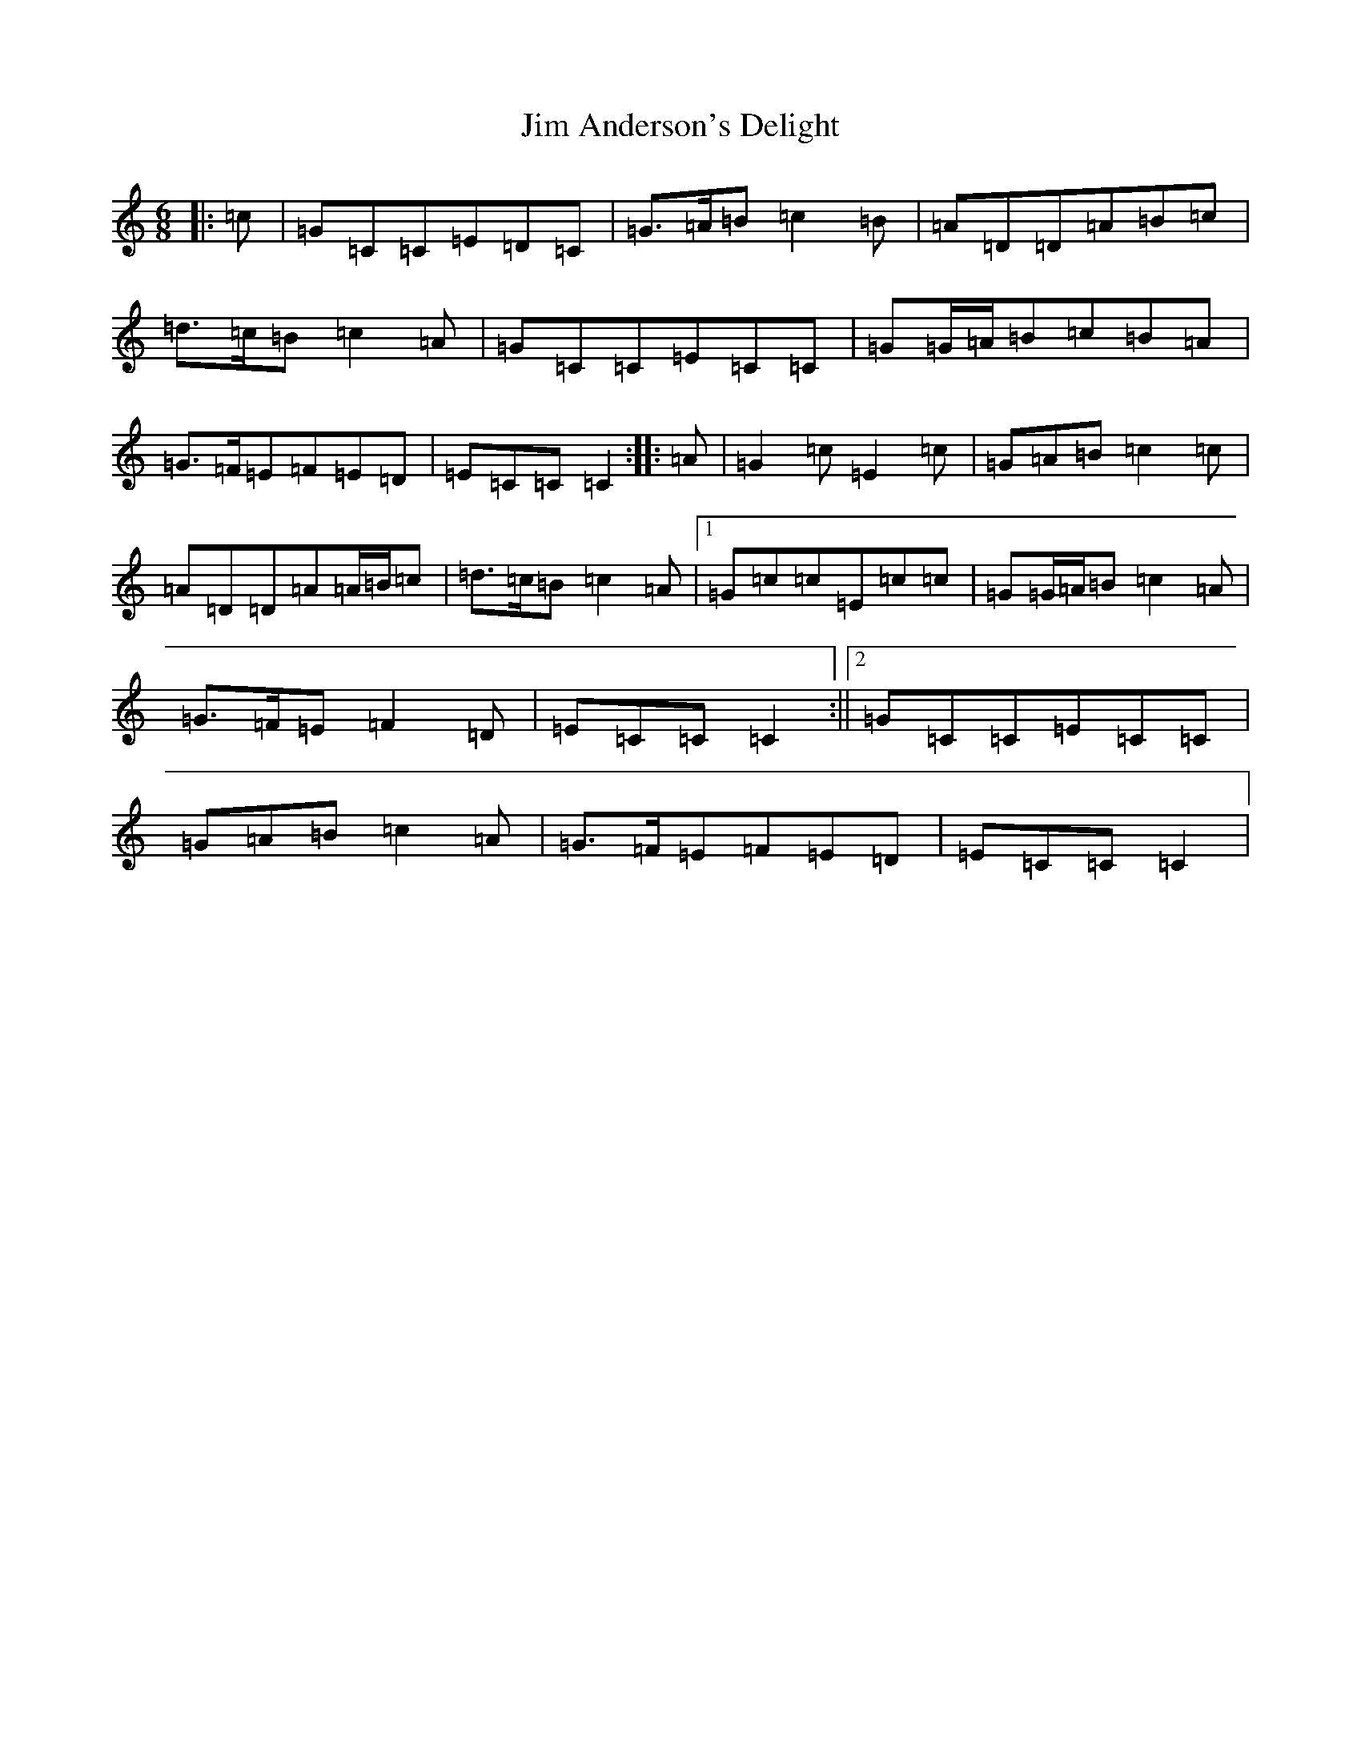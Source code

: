 X: 10432
T: Jim Anderson's Delight
S: https://thesession.org/tunes/7329#setting7329
R: jig
M:6/8
L:1/8
K: C Major
|:=c|=G=C=C=E=D=C|=G>=A=B=c2=B|=A=D=D=A=B=c|=d>=c=B=c2=A|=G=C=C=E=C=C|=G=G/2=A/2=B=c=B=A|=G>=F=E=F=E=D|=E=C=C=C2:||:=A|=G2=c=E2=c|=G=A=B=c2=c|=A=D=D=A=A/2=B/2=c|=d>=c=B=c2=A|1=G=c=c=E=c=c|=G=G/2=A/2=B=c2=A|=G>=F=E=F2=D|=E=C=C=C2:||2=G=C=C=E=C=C|=G=A=B=c2=A|=G>=F=E=F=E=D|=E=C=C=C2|